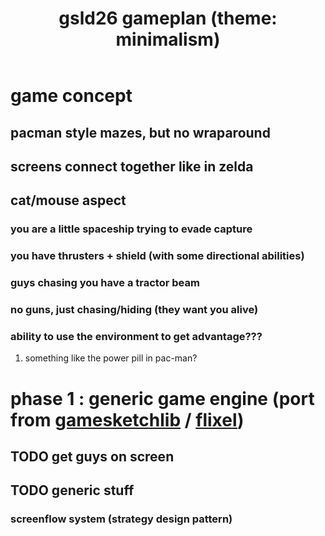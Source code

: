 #+title: gsld26 gameplan (theme: minimalism)

* game concept
** pacman style mazes, but no wraparound
** screens connect together like in zelda
** cat/mouse aspect
*** you are a little spaceship trying to evade capture
*** you have thrusters + shield (with some directional abilities)
*** guys chasing you have a tractor beam
*** no guns, just chasing/hiding (they want you alive)
*** ability to use the environment to get advantage???
**** something like the power pill in pac-man?

* phase 1 : generic game engine (port from [[http://gamesketchlib.org/][gamesketchlib]] / [[http://flixel.org][flixel]])
** TODO get guys on screen
** TODO generic stuff
*** screenflow system (strategy design pattern)


